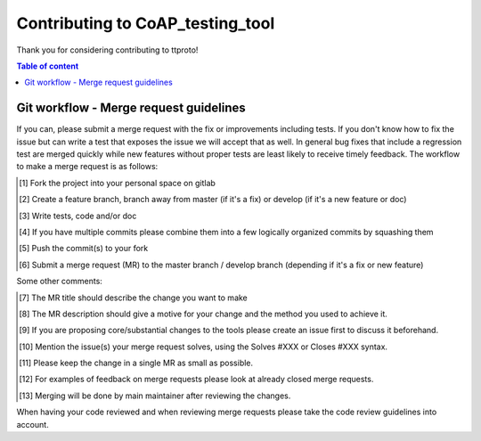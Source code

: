 =================================
Contributing to CoAP_testing_tool
=================================

Thank you for considering contributing to ttproto!

.. contents:: Table of content

Git workflow - Merge request guidelines
=======================================


If you can, please submit a merge request with the fix or improvements
including tests. If you don't know how to fix the issue but can write a test
that exposes the issue we will accept that as well. In general bug fixes that
include a regression test are merged quickly while new features without proper
tests are least likely to receive timely feedback. The workflow to make a merge
request is as follows:


.. [#] Fork the project into your personal space on gitlab
.. [#] Create a feature branch, branch away from master (if it's a fix) or develop (if it's a new feature or doc)
.. [#] Write tests, code and/or doc
.. [#] If you have multiple commits please combine them into a few logically organized commits by squashing them
.. [#] Push the commit(s) to your fork
.. [#] Submit a merge request (MR) to the master branch / develop branch (depending if it's a fix or new feature)

Some other comments:

.. [#] The MR title should describe the change you want to make
.. [#] The MR description should give a motive for your change and the method you used to achieve it.
.. [#] If you are proposing core/substantial changes to the tools please create an issue first to discuss it beforehand.
.. [#] Mention the issue(s) your merge request solves, using the Solves #XXX or Closes #XXX syntax.
.. [#] Please keep the change in a single MR as small as possible.
.. [#] For examples of feedback on merge requests please look at already closed merge requests.
.. [#] Merging will be done by main maintainer after reviewing the changes.

When having your code reviewed and when reviewing merge requests please take the
code review guidelines into account.

